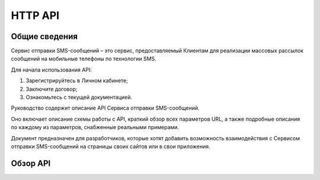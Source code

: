 HTTP API
========

Общие сведения
--------------
Сервис отправки SMS-сообщений  – это сервис, предоставляемый Клиентам для реализации массовых рассылок сообщений на мобильные телефоны по технологии SMS. 

Для начала использования API: 

1. Зарегистрируйтесь в Личном кабинете; 

2. Заключите договор; 

3. Ознакомьтесь с текущей документацией. 

Руководство содержит описание API Сервиса отправки SMS-сообщений. 

Оно включает описание схемы работы с API, краткий обзор всех параметров URL, а также подробные описания по каждому из параметров, снабженные реальными примерами. 

Документ предназначен для разработчиков, которые хотят добавить возможность взаимодействия с Сервисом отправки SMS-сообщений на страницы своих сайтов или в свои приложения.

Обзор API
---------
